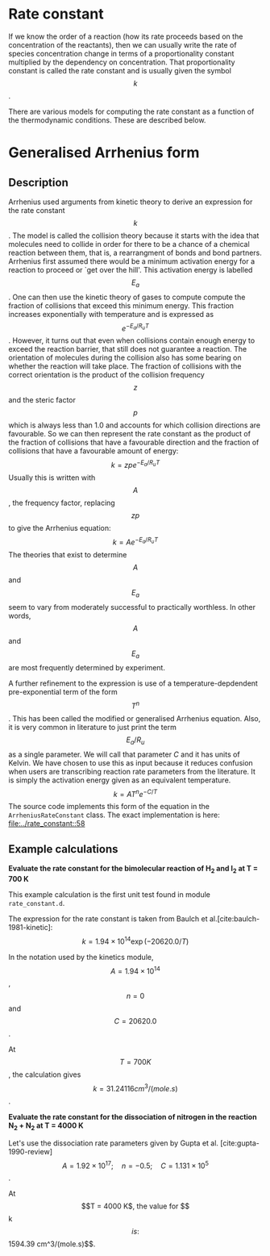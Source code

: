 #+Author: Rowan J. Gollan
#+Date: 16-Feb-2015
#+OPTIONS: ^:{}

* Rate constant
If we know the order of a reaction (how its rate proceeds based
on the concentration of the reactants), then we can usually
write the rate of species concentration change in terms
of a proportionality constant multiplied by the dependency
on concentration.
That proportionality constant is called the rate constant
and is usually given the symbol $$k$$.

There are various models for computing the rate constant as
a function of the thermodynamic conditions.
These are described below.

* Generalised Arrhenius form
** Description
Arrhenius used arguments from kinetic theory to derive an expression
for the rate constant $$k$$.
The model is called the collision theory because it starts with the
idea that molecules need to collide in order for there to be a chance
of a chemical reaction between them, that is,
a rearrangment of bonds and bond partners.
Arrhenius first assumed there would be a minimum activation
energy for a reaction to proceed or `get over the hill'.
This activation energy is labelled $$E_a$$.
One can then use the kinetic theory of gases to compute compute the fraction
of collisions that exceed this minimum energy.
This fraction increases exponentially with temperature and is expressed
as $$e^{-E_a/R_u T}$$.
However, it turns out that even when collisions contain enough energy
to exceed the reaction barrier, that still does not guarantee a reaction.
The orientation of molecules during the collision also has some bearing
on whether the reaction will take place.
The fraction of collisions with the correct orientation is the product
of the collision frequency $$z$$ and the steric factor $$p$$ which is always
less than 1.0 and accounts for which collision directions are favourable.
So we can then represent the rate constant as the product of the fraction
of collisions that have a favourable direction and the fraction of collisions
that have a favourable amount of energy:
\[ k = zpe^{-E_a/R_u T} \]
Usually this is written with $$A$$, the frequency factor, replacing $$zp$$ to
give the Arrhenius equation:
\[ k = A e^{-E_a/R_u T } \]
The theories that exist to determine $$A$$ and $$E_a$$ seem to vary
from moderately successful to practically worthless.
In other words, $$A$$ and $$E_a$$ are most frequently determined by
experiment.

A further refinement to the expression is use of a temperature-depdendent
pre-exponential term of the form $$T^n$$.
This has been called the modified or generalised Arrhenius equation.
Also, it is very common in literature to just print the term
$$E_a/R_u$$ as a single parameter.
We will call that parameter $C$ and it has units of Kelvin.
We have chosen to use this as input because it reduces confusion
when users are transcribing reaction rate parameters from the literature.
It is simply the activation energy given as an equivalent temperature.
\[ k = A T^n e^{-C/T} \]
The source code implements this form of the equation in the
=ArrheniusRateConstant= class.
The exact implementation is here: [[file:../rate_constant::58]]

** Example calculations

*Evaluate the rate constant for the bimolecular reaction of H_{2} and I_{2} at T = 700 K*

This example calculation is the first unit test found
in module =rate_constant.d=.

The expression for the rate constant is taken from 
Baulch et al.[cite:baulch-1981-kinetic]:
\[ k = 1.94 \times 10^14 \exp(-20620.0/T) \]

In the notation used by the kinetics module,
$$A = 1.94 \times 10^14$$, $$n = 0$$ and $$C = 20620.0$$.

At $$T = 700 K$$, the calculation gives $$k = 31.24116 cm^3/(mole.s)$$.

*Evaluate the rate constant for the dissociation of nitrogen in the reaction N_{2} + N_{2} at T = 4000 K*

Let's use the dissociation rate parameters given by Gupta et al. [cite:gupta-1990-review]
\[ A = 1.92 \times 10^17; \quad n = -0.5; \quad C = 1.131 \times 10^5 \].

At $$T = 4000 K$, the value for $$k$$ is: $$1594.39 cm^3/(mole.s)$$.

